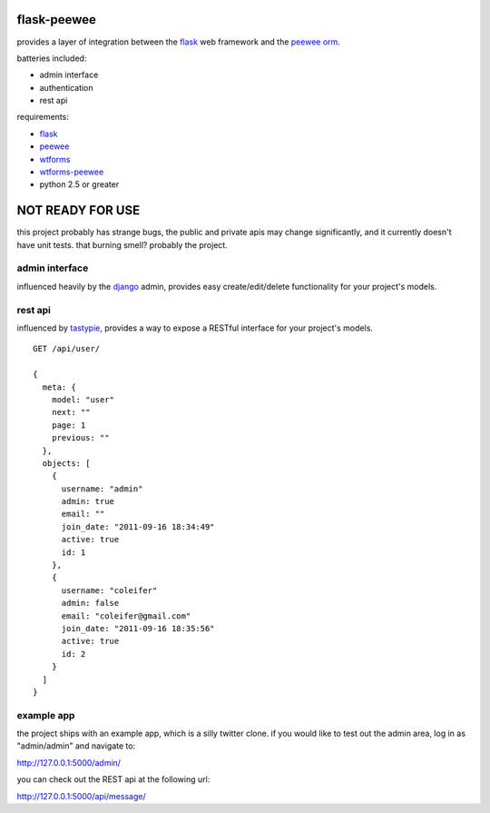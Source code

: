 flask-peewee
============

provides a layer of integration between the `flask <http://flask.pocoo.org/>`_ 
web framework and the `peewee orm <http://charlesleifer.com/docs/peewee/>`_.

batteries included:

* admin interface
* authentication
* rest api

requirements:

* `flask <https://github.com/mitsuhiko/flask>`_
* `peewee <https://github.com/coleifer/peewee>`_
* `wtforms <https://bitbucket.org/simplecodes/wtforms>`_
* `wtforms-peewee <https://github.com/coleifer/wtf-peewee>`_
* python 2.5 or greater


NOT READY FOR USE
=================

this project probably has strange bugs, the public and private apis may change
significantly, and it currently doesn't have unit tests.  that burning smell?
probably the project.


admin interface
---------------

influenced heavily by the `django <http://djangoproject.com>`_ admin, provides easy
create/edit/delete functionality for your project's models.

.. image:: http://i.imgur.com/aVcIx.jpg


rest api
--------

influenced by `tastypie <https://github.com/toastdriven/django-tastypie>`_, provides
a way to expose a RESTful interface for your project's models.

::

    GET /api/user/
    
    {
      meta: {
        model: "user"
        next: ""
        page: 1
        previous: ""
      },
      objects: [
        {
          username: "admin"
          admin: true
          email: ""
          join_date: "2011-09-16 18:34:49"
          active: true
          id: 1
        },
        {
          username: "coleifer"
          admin: false
          email: "coleifer@gmail.com"
          join_date: "2011-09-16 18:35:56"
          active: true
          id: 2
        }
      ]
    }


example app
-----------

the project ships with an example app, which is a silly twitter clone.  if you
would like to test out the admin area, log in as "admin/admin" and navigate to:

http://127.0.0.1:5000/admin/

you can check out the REST api at the following url:

http://127.0.0.1:5000/api/message/
